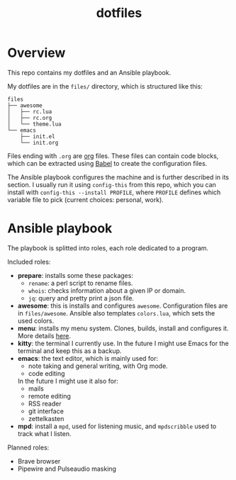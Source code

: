 #+title: dotfiles

* Overview
This repo contains my dotfiles and an Ansible playbook.

My dotfiles are in the ~files/~ directory, which is structured like this:
#+begin_src
files
├── awesome
│   ├── rc.lua
│   ├── rc.org
│   └── theme.lua
└── emacs
    ├── init.el
    └── init.org
#+end_src
Files ending with ~.org~ are [[https://orgmode.org][org]] files. These files can contain code
blocks, which can be extracted using [[https://orgmode.org/worg/org-contrib/babel/][Babel]] to create the configuration
files.

The Ansible playbook configures the machine and is further described in its section. I usually run it using ~config-this~ from this repo, which you can install with ~config-this --install PROFILE~, where ~PROFILE~ defines which variable file to pick (current choices: personal, work).
* Ansible playbook
The playbook is splitted into roles, each role dedicated to a program.

Included roles:
- *prepare*: installs some these packages:
  * ~rename~: a perl script to rename files.
  * ~whois~: checks information about a given IP or domain.
  * ~jq~: query and pretty print a json file.
- *awesome*: this is installs and configures ~awesome~. Configuration files are in ~files/awesome~. Ansible also templates ~colors.lua~, which sets the used colors.
- *menu*: installs my menu system. Clones, builds, install and configures it. More details [[https://github.com/deved99/menu][here]].
- *kitty*: the terminal I currently use. In the future I might use Emacs for the terminal and keep this as a backup.
- *emacs*: the text editor, which is mainly used for:
  * note taking and general writing, with Org mode.
  * code editing
  In the future I might use it also for:
  * mails
  * remote editing
  * RSS reader
  * git interface
  * zettelkasten
- *mpd*: install a ~mpd~, used for listening music, and ~mpdscribble~ used to track what I listen.

Planned roles:
- Brave browser
- Pipewire and Pulseaudio masking
